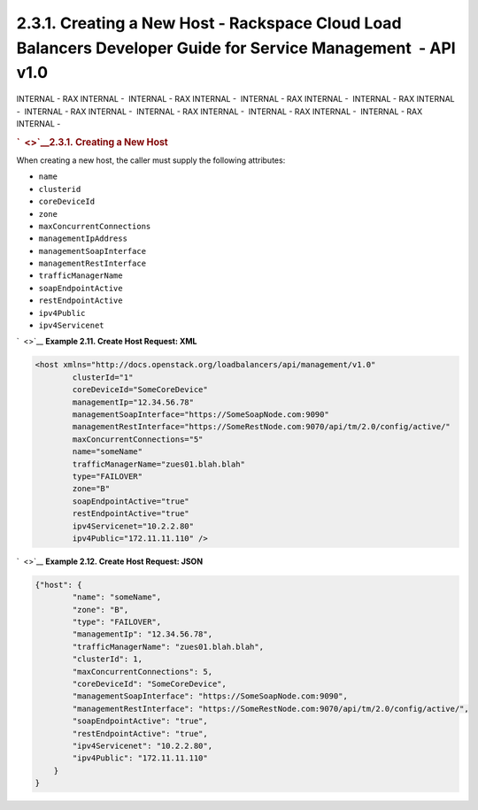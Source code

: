 ==============================================================================================================
2.3.1. Creating a New Host - Rackspace Cloud Load Balancers Developer Guide for Service Management  - API v1.0
==============================================================================================================

INTERNAL - RAX INTERNAL -  INTERNAL - RAX INTERNAL -  INTERNAL - RAX
INTERNAL -  INTERNAL - RAX INTERNAL -  INTERNAL - RAX INTERNAL
-  INTERNAL - RAX INTERNAL -  INTERNAL - RAX INTERNAL -  INTERNAL - RAX
INTERNAL - 

.. rubric:: `  <>`__\ 2.3.1. Creating a New Host
   :name: creating-a-new-host
   :class: title

When creating a new host, the caller must supply the following
attributes:

-  ``name``

-  ``clusterid``

-  ``coreDeviceId``

-  ``zone``

-  ``maxConcurrentConnections``

-  ``managementIpAddress``

-  ``managementSoapInterface``

-  ``managementRestInterface``

-  ``trafficManagerName``

-  ``soapEndpointActive``

-  ``restEndpointActive``

-  ``ipv4Public``

-  ``ipv4Servicenet``

`  <>`__
**Example 2.11. Create Host Request: XML**

.. code::  

    <host xmlns="http://docs.openstack.org/loadbalancers/api/management/v1.0"
            clusterId="1"
            coreDeviceId="SomeCoreDevice"
            managementIp="12.34.56.78"
            managementSoapInterface="https://SomeSoapNode.com:9090"
            managementRestInterface="https://SomeRestNode.com:9070/api/tm/2.0/config/active/"
            maxConcurrentConnections="5"
            name="someName"
            trafficManagerName="zues01.blah.blah"
            type="FAILOVER"
            zone="B"
            soapEndpointActive="true"
            restEndpointActive="true"
            ipv4Servicenet="10.2.2.80"
            ipv4Public="172.11.11.110" />

                        

`  <>`__
**Example 2.12. Create Host Request: JSON**

.. code::  

    {"host": {
            "name": "someName",
            "zone": "B",
            "type": "FAILOVER",
            "managementIp": "12.34.56.78",
            "trafficManagerName": "zues01.blah.blah",
            "clusterId": 1,
            "maxConcurrentConnections": 5,
            "coreDeviceId": "SomeCoreDevice",
            "managementSoapInterface": "https://SomeSoapNode.com:9090",
            "managementRestInterface": "https://SomeRestNode.com:9070/api/tm/2.0/config/active/",
            "soapEndpointActive": "true",
            "restEndpointActive": "true",
            "ipv4Servicenet": "10.2.2.80",
            "ipv4Public": "172.11.11.110"
        }
    }

                        

